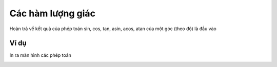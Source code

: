 Các hàm lượng giác
==========

Hoàn trả về kết quả của phép toán sin, cos, tan, asin, acos, atan của một góc (theo độ) là đầu vào

.. image:: images/math-6.png
    :scale: 100 %
    :align: center

Ví dụ
----------------------

In ra màn hình các phép toán

.. image:: images/math-vd-6.png
    :scale: 100 %
    :align: center